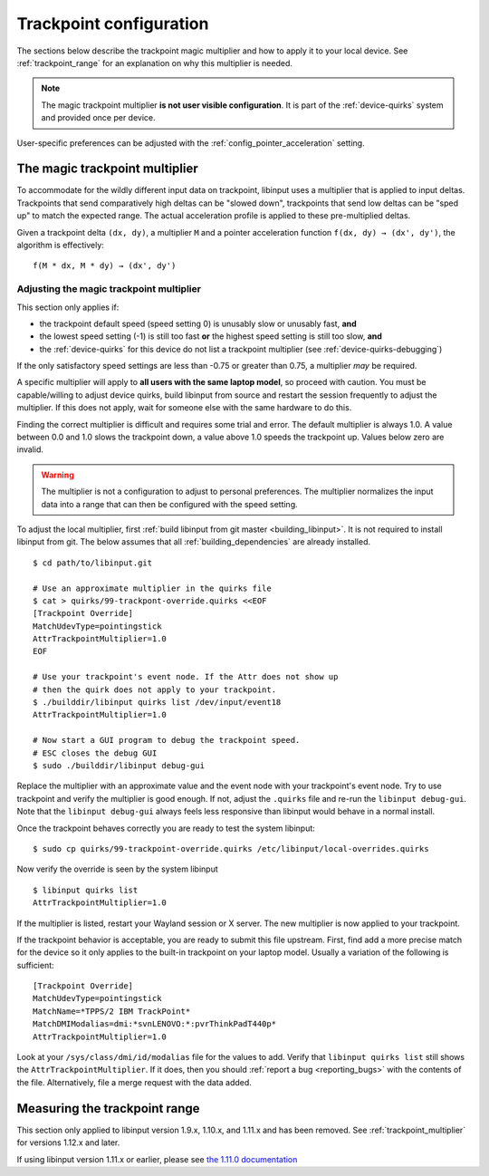 .. _trackpoint_configuration:

==============================================================================
Trackpoint configuration
==============================================================================

The sections below describe the trackpoint magic multiplier and how to apply
it to your local device. See :ref:`trackpoint_range` for an explanation on
why this multiplier is needed.

.. note:: The magic trackpoint multiplier **is not user visible configuration**. It is
           part of the :ref:`device-quirks` system and provided once per device.

User-specific preferences can be adjusted with the
:ref:`config_pointer_acceleration` setting.

.. _trackpoint_multiplier:

------------------------------------------------------------------------------
The magic trackpoint multiplier
------------------------------------------------------------------------------

To accommodate for the wildly different input data on trackpoint, libinput
uses a multiplier that is applied to input deltas. Trackpoints that send
comparatively high deltas can be "slowed down", trackpoints that send low
deltas can be "sped up" to match the expected range. The actual acceleration
profile is applied to these pre-multiplied deltas.

Given a trackpoint delta ``(dx, dy)``, a multiplier ``M`` and a pointer acceleration
function ``f(dx, dy) → (dx', dy')``, the algorithm is effectively:

::

     f(M * dx, M * dy) → (dx', dy')

.. _trackpoint_multiplier_adjustment:

..............................................................................
Adjusting the magic trackpoint multiplier
..............................................................................

This section only applies if:

- the trackpoint default speed (speed setting 0) is unusably slow or
  unusably fast, **and**
- the lowest speed setting (-1) is still too fast **or** the highest speed
  setting is still too slow, **and**
- the :ref:`device-quirks` for this device do not list a trackpoint multiplier
  (see :ref:`device-quirks-debugging`)

If the only satisfactory speed settings are less than -0.75 or greater than
0.75, a multiplier *may* be required.

A specific multiplier will apply to **all users with the same laptop
model**, so proceed with caution. You must be capable/willing to adjust
device quirks, build libinput from source and restart the session frequently
to adjust the multiplier. If this does not apply, wait for someone else with
the same hardware to do this.

Finding the correct multiplier is difficult and requires some trial and
error. The default multiplier is always 1.0. A value between 0.0 and 1.0
slows the trackpoint down, a value above 1.0 speeds the trackpoint up.
Values below zero are invalid.

.. warning:: The multiplier is not a configuration to adjust to personal
	preferences. The multiplier normalizes the input data into a range that
	can then be configured with the speed setting.

To adjust the local multiplier, first
:ref:`build libinput from git master <building_libinput>`. It is not
required to install libinput from git. The below assumes that all
:ref:`building_dependencies` are already
installed.


::

     $ cd path/to/libinput.git

     # Use an approximate multiplier in the quirks file
     $ cat > quirks/99-trackpont-override.quirks <<EOF
     [Trackpoint Override]
     MatchUdevType=pointingstick
     AttrTrackpointMultiplier=1.0
     EOF

     # Use your trackpoint's event node. If the Attr does not show up
     # then the quirk does not apply to your trackpoint.
     $ ./builddir/libinput quirks list /dev/input/event18
     AttrTrackpointMultiplier=1.0

     # Now start a GUI program to debug the trackpoint speed.
     # ESC closes the debug GUI
     $ sudo ./builddir/libinput debug-gui


Replace the multiplier with an approximate value and the event node with
your trackpoint's event node. Try to use trackpoint and verify the
multiplier is good enough. If not, adjust the ``.quirks`` file and re-run the
``libinput debug-gui``.  Note that the ``libinput debug-gui`` always feels
less responsive than libinput would behave in a normal install.

Once the trackpoint behaves correctly you are ready to test the system
libinput:


::

     $ sudo cp quirks/99-trackpoint-override.quirks /etc/libinput/local-overrides.quirks


Now verify the override is seen by the system libinput

::

     $ libinput quirks list
     AttrTrackpointMultiplier=1.0


If the multiplier is listed, restart your Wayland session or X server. The
new multiplier is now applied to your trackpoint.

If the trackpoint behavior is acceptable, you are ready to submit this file
upstream. First, find add a more precise match for the device so it only
applies to the built-in trackpoint on your laptop model. Usually a
variation of the following is sufficient:


::

     [Trackpoint Override]
     MatchUdevType=pointingstick
     MatchName=*TPPS/2 IBM TrackPoint*
     MatchDMIModalias=dmi:*svnLENOVO:*:pvrThinkPadT440p*
     AttrTrackpointMultiplier=1.0


Look at your ``/sys/class/dmi/id/modalias`` file for the values to add. Verify
that ``libinput quirks list`` still shows the ``AttrTrackpointMultiplier``. If
it does, then you should :ref:`report a bug <reporting_bugs>` with the contents of
the file. Alternatively, file a merge request with the data added.


.. _trackpoint_range_measure:

------------------------------------------------------------------------------
Measuring the trackpoint range
------------------------------------------------------------------------------

This section only applied to libinput version 1.9.x, 1.10.x, and 1.11.x and
has been removed. See :ref:`trackpoint_multiplier` for versions 1.12.x and later.

If using libinput version 1.11.x or earlier, please see
`the 1.11.0 documentation <https://wayland.freedesktop.org/libinput/doc/1.11.0/trackpoints.html#trackpoint_range_measure>`_

